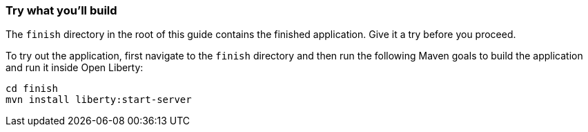 === Try what you'll build

The `finish` directory in the root of this guide contains the finished application. Give it a try before you proceed.

To try out the application, first navigate to the `finish` directory and then run the following
Maven goals to build the application and run it inside Open Liberty:

```
cd finish
mvn install liberty:start-server
```
